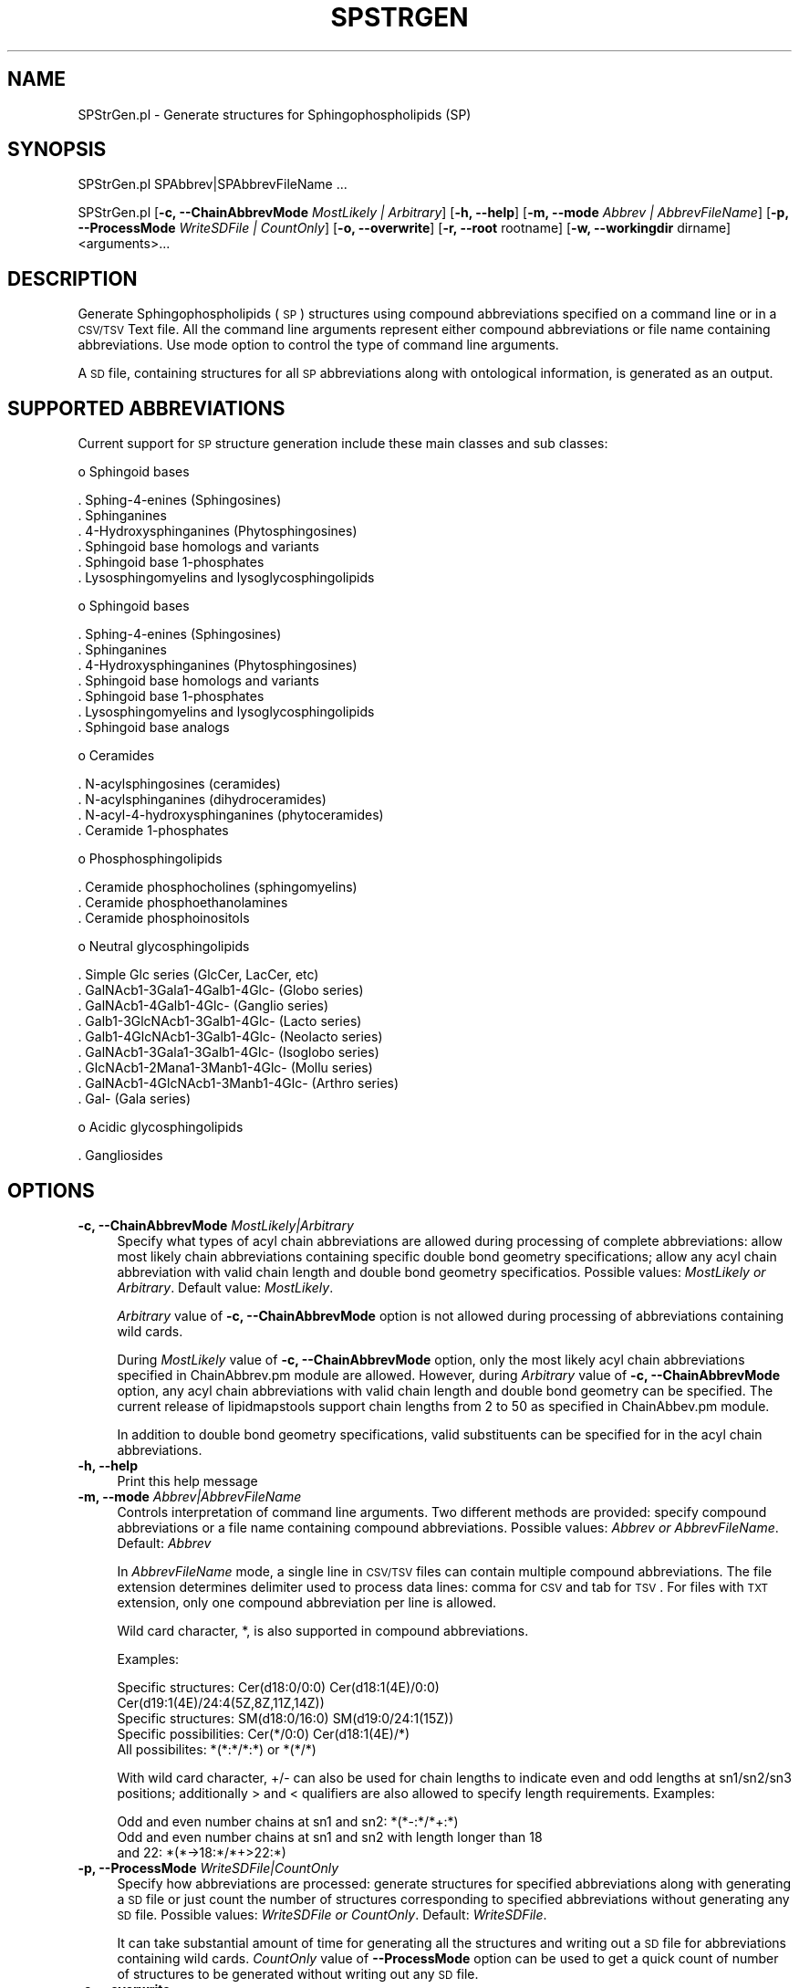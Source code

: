 .\" Automatically generated by Pod::Man 2.22 (Pod::Simple 3.07)
.\"
.\" Standard preamble:
.\" ========================================================================
.de Sp \" Vertical space (when we can't use .PP)
.if t .sp .5v
.if n .sp
..
.de Vb \" Begin verbatim text
.ft CW
.nf
.ne \\$1
..
.de Ve \" End verbatim text
.ft R
.fi
..
.\" Set up some character translations and predefined strings.  \*(-- will
.\" give an unbreakable dash, \*(PI will give pi, \*(L" will give a left
.\" double quote, and \*(R" will give a right double quote.  \*(C+ will
.\" give a nicer C++.  Capital omega is used to do unbreakable dashes and
.\" therefore won't be available.  \*(C` and \*(C' expand to `' in nroff,
.\" nothing in troff, for use with C<>.
.tr \(*W-
.ds C+ C\v'-.1v'\h'-1p'\s-2+\h'-1p'+\s0\v'.1v'\h'-1p'
.ie n \{\
.    ds -- \(*W-
.    ds PI pi
.    if (\n(.H=4u)&(1m=24u) .ds -- \(*W\h'-12u'\(*W\h'-12u'-\" diablo 10 pitch
.    if (\n(.H=4u)&(1m=20u) .ds -- \(*W\h'-12u'\(*W\h'-8u'-\"  diablo 12 pitch
.    ds L" ""
.    ds R" ""
.    ds C` ""
.    ds C' ""
'br\}
.el\{\
.    ds -- \|\(em\|
.    ds PI \(*p
.    ds L" ``
.    ds R" ''
'br\}
.\"
.\" Escape single quotes in literal strings from groff's Unicode transform.
.ie \n(.g .ds Aq \(aq
.el       .ds Aq '
.\"
.\" If the F register is turned on, we'll generate index entries on stderr for
.\" titles (.TH), headers (.SH), subsections (.SS), items (.Ip), and index
.\" entries marked with X<> in POD.  Of course, you'll have to process the
.\" output yourself in some meaningful fashion.
.ie \nF \{\
.    de IX
.    tm Index:\\$1\t\\n%\t"\\$2"
..
.    nr % 0
.    rr F
.\}
.el \{\
.    de IX
..
.\}
.\"
.\" Accent mark definitions (@(#)ms.acc 1.5 88/02/08 SMI; from UCB 4.2).
.\" Fear.  Run.  Save yourself.  No user-serviceable parts.
.    \" fudge factors for nroff and troff
.if n \{\
.    ds #H 0
.    ds #V .8m
.    ds #F .3m
.    ds #[ \f1
.    ds #] \fP
.\}
.if t \{\
.    ds #H ((1u-(\\\\n(.fu%2u))*.13m)
.    ds #V .6m
.    ds #F 0
.    ds #[ \&
.    ds #] \&
.\}
.    \" simple accents for nroff and troff
.if n \{\
.    ds ' \&
.    ds ` \&
.    ds ^ \&
.    ds , \&
.    ds ~ ~
.    ds /
.\}
.if t \{\
.    ds ' \\k:\h'-(\\n(.wu*8/10-\*(#H)'\'\h"|\\n:u"
.    ds ` \\k:\h'-(\\n(.wu*8/10-\*(#H)'\`\h'|\\n:u'
.    ds ^ \\k:\h'-(\\n(.wu*10/11-\*(#H)'^\h'|\\n:u'
.    ds , \\k:\h'-(\\n(.wu*8/10)',\h'|\\n:u'
.    ds ~ \\k:\h'-(\\n(.wu-\*(#H-.1m)'~\h'|\\n:u'
.    ds / \\k:\h'-(\\n(.wu*8/10-\*(#H)'\z\(sl\h'|\\n:u'
.\}
.    \" troff and (daisy-wheel) nroff accents
.ds : \\k:\h'-(\\n(.wu*8/10-\*(#H+.1m+\*(#F)'\v'-\*(#V'\z.\h'.2m+\*(#F'.\h'|\\n:u'\v'\*(#V'
.ds 8 \h'\*(#H'\(*b\h'-\*(#H'
.ds o \\k:\h'-(\\n(.wu+\w'\(de'u-\*(#H)/2u'\v'-.3n'\*(#[\z\(de\v'.3n'\h'|\\n:u'\*(#]
.ds d- \h'\*(#H'\(pd\h'-\w'~'u'\v'-.25m'\f2\(hy\fP\v'.25m'\h'-\*(#H'
.ds D- D\\k:\h'-\w'D'u'\v'-.11m'\z\(hy\v'.11m'\h'|\\n:u'
.ds th \*(#[\v'.3m'\s+1I\s-1\v'-.3m'\h'-(\w'I'u*2/3)'\s-1o\s+1\*(#]
.ds Th \*(#[\s+2I\s-2\h'-\w'I'u*3/5'\v'-.3m'o\v'.3m'\*(#]
.ds ae a\h'-(\w'a'u*4/10)'e
.ds Ae A\h'-(\w'A'u*4/10)'E
.    \" corrections for vroff
.if v .ds ~ \\k:\h'-(\\n(.wu*9/10-\*(#H)'\s-2\u~\d\s+2\h'|\\n:u'
.if v .ds ^ \\k:\h'-(\\n(.wu*10/11-\*(#H)'\v'-.4m'^\v'.4m'\h'|\\n:u'
.    \" for low resolution devices (crt and lpr)
.if \n(.H>23 .if \n(.V>19 \
\{\
.    ds : e
.    ds 8 ss
.    ds o a
.    ds d- d\h'-1'\(ga
.    ds D- D\h'-1'\(hy
.    ds th \o'bp'
.    ds Th \o'LP'
.    ds ae ae
.    ds Ae AE
.\}
.rm #[ #] #H #V #F C
.\" ========================================================================
.\"
.IX Title "SPSTRGEN 1"
.TH SPSTRGEN 1 "2012-09-04" "perl v5.10.1" "LipidMAPSTools"
.\" For nroff, turn off justification.  Always turn off hyphenation; it makes
.\" way too many mistakes in technical documents.
.if n .ad l
.nh
.SH "NAME"
SPStrGen.pl \- Generate structures for Sphingophospholipids (SP)
.SH "SYNOPSIS"
.IX Header "SYNOPSIS"
SPStrGen.pl  SPAbbrev|SPAbbrevFileName ...
.PP
SPStrGen.pl [\fB\-c, \-\-ChainAbbrevMode\fR \fIMostLikely | Arbitrary\fR]
[\fB\-h, \-\-help\fR] [\fB\-m, \-\-mode\fR \fIAbbrev | AbbrevFileName\fR]
[\fB\-p, \-\-ProcessMode\fR \fIWriteSDFile | CountOnly\fR] [\fB\-o, \-\-overwrite\fR]
[\fB\-r, \-\-root\fR rootname] [\fB\-w, \-\-workingdir\fR dirname] <arguments>...
.SH "DESCRIPTION"
.IX Header "DESCRIPTION"
Generate Sphingophospholipids (\s-1SP\s0) structures using compound abbreviations specified on
a command line or in a \s-1CSV/TSV\s0 Text file. All the command line arguments represent either
compound abbreviations or file name containing abbreviations. Use mode option to control
the type of command line arguments.
.PP
A \s-1SD\s0 file, containing structures for all \s-1SP\s0 abbreviations along with ontological information, is
generated as an output.
.SH "SUPPORTED ABBREVIATIONS"
.IX Header "SUPPORTED ABBREVIATIONS"
Current support for \s-1SP\s0 structure generation include these main classes and sub classes:
.PP
o Sphingoid bases
.PP
.Vb 6
\&    . Sphing\-4\-enines (Sphingosines)
\&    . Sphinganines
\&    . 4\-Hydroxysphinganines (Phytosphingosines)
\&    . Sphingoid base homologs and variants
\&    . Sphingoid base 1\-phosphates
\&    . Lysosphingomyelins and lysoglycosphingolipids
.Ve
.PP
o Sphingoid bases
.PP
.Vb 7
\&    . Sphing\-4\-enines (Sphingosines)
\&    . Sphinganines
\&    . 4\-Hydroxysphinganines (Phytosphingosines)
\&    . Sphingoid base homologs and variants
\&    . Sphingoid base 1\-phosphates
\&    . Lysosphingomyelins and lysoglycosphingolipids
\&    . Sphingoid base analogs
.Ve
.PP
o Ceramides
.PP
.Vb 4
\&    . N\-acylsphingosines (ceramides)
\&    . N\-acylsphinganines (dihydroceramides)
\&    . N\-acyl\-4\-hydroxysphinganines (phytoceramides)
\&    . Ceramide 1\-phosphates
.Ve
.PP
o Phosphosphingolipids
.PP
.Vb 3
\&    . Ceramide phosphocholines (sphingomyelins)
\&    . Ceramide phosphoethanolamines
\&    . Ceramide phosphoinositols
.Ve
.PP
o Neutral glycosphingolipids
.PP
.Vb 9
\&    . Simple Glc series (GlcCer, LacCer, etc)
\&    . GalNAcb1\-3Gala1\-4Galb1\-4Glc\- (Globo series)
\&    . GalNAcb1\-4Galb1\-4Glc\- (Ganglio series)
\&    . Galb1\-3GlcNAcb1\-3Galb1\-4Glc\- (Lacto series)
\&    . Galb1\-4GlcNAcb1\-3Galb1\-4Glc\- (Neolacto series)
\&    . GalNAcb1\-3Gala1\-3Galb1\-4Glc\- (Isoglobo series)
\&    . GlcNAcb1\-2Mana1\-3Manb1\-4Glc\- (Mollu series)
\&    . GalNAcb1\-4GlcNAcb1\-3Manb1\-4Glc\- (Arthro series)
\&    . Gal\- (Gala series)
.Ve
.PP
o Acidic glycosphingolipids
.PP
.Vb 1
\&    . Gangliosides
.Ve
.SH "OPTIONS"
.IX Header "OPTIONS"
.IP "\fB\-c, \-\-ChainAbbrevMode\fR \fIMostLikely|Arbitrary\fR" 4
.IX Item "-c, --ChainAbbrevMode MostLikely|Arbitrary"
Specify what types of acyl chain abbreviations are allowed during processing of complete
abbreviations: allow most likely chain abbreviations containing specific double bond geometry
specifications; allow any acyl chain abbreviation with valid chain length and double bond
geometry specificatios. Possible values: \fIMostLikely or Arbitrary\fR. Default value: \fIMostLikely\fR.
.Sp
\&\fIArbitrary\fR value of \fB\-c, \-\-ChainAbbrevMode\fR option is not allowed during processing of
abbreviations containing wild cards.
.Sp
During \fIMostLikely\fR value of \fB\-c, \-\-ChainAbbrevMode\fR option, only the most likely acyl chain
abbreviations specified in ChainAbbrev.pm module are allowed. However, during \fIArbitrary\fR value
of \fB\-c, \-\-ChainAbbrevMode\fR option, any acyl chain abbreviations with valid chain length and
double bond geometry can be specified. The current release of lipidmapstools support chain
lengths from 2 to 50 as specified in ChainAbbev.pm module.
.Sp
In addition to double bond geometry specifications, valid substituents can be specified for in the acyl
chain abbreviations.
.IP "\fB\-h, \-\-help\fR" 4
.IX Item "-h, --help"
Print this help message
.IP "\fB\-m, \-\-mode\fR \fIAbbrev|AbbrevFileName\fR" 4
.IX Item "-m, --mode Abbrev|AbbrevFileName"
Controls interpretation of command line arguments. Two different methods are provided:
specify compound abbreviations or a file name containing compound abbreviations. Possible
values: \fIAbbrev or AbbrevFileName\fR. Default: \fIAbbrev\fR
.Sp
In \fIAbbrevFileName\fR mode, a single line in \s-1CSV/TSV\s0 files can contain multiple compound
abbreviations. The file extension determines delimiter used to process data lines: comma for
\&\s-1CSV\s0 and tab for \s-1TSV\s0. For files with \s-1TXT\s0 extension, only one compound abbreviation per line
is allowed.
.Sp
Wild card character, *, is also supported in compound abbreviations.
.Sp
Examples:
.Sp
.Vb 5
\&    Specific structures: Cer(d18:0/0:0) Cer(d18:1(4E)/0:0)
\&                         Cer(d19:1(4E)/24:4(5Z,8Z,11Z,14Z))
\&    Specific structures: SM(d18:0/16:0) SM(d19:0/24:1(15Z))
\&    Specific possibilities: Cer(*/0:0) Cer(d18:1(4E)/*)
\&    All possibilites: *(*:*/*:*) or *(*/*)
.Ve
.Sp
With wild card character, +/\- can also be used for chain lengths to indicate even and odd lengths at
sn1/sn2/sn3 positions; additionally > and < qualifiers are also allowed to specify length
requirements. Examples:
.Sp
.Vb 3
\&    Odd and even number chains at sn1 and sn2: *(*\-:*/*+:*)
\&    Odd and even number chains at sn1 and sn2 with length longer than 18
\&       and 22: *(*\->18:*/*+>22:*)
.Ve
.IP "\fB\-p, \-\-ProcessMode\fR \fIWriteSDFile|CountOnly\fR" 4
.IX Item "-p, --ProcessMode WriteSDFile|CountOnly"
Specify how abbreviations are processed: generate structures for specified abbreviations along
with generating a \s-1SD\s0 file or just count the number of structures corresponding to specified
abbreviations without generating any \s-1SD\s0 file. Possible values: \fIWriteSDFile or CountOnly\fR.
Default: \fIWriteSDFile\fR.
.Sp
It can take substantial amount of time for generating all the structures and writing out a \s-1SD\s0 file
for abbreviations containing wild cards. \fICountOnly\fR value of \fB\-\-ProcessMode\fR option can
be used to get a quick count of number of structures to be generated without writing out any
\&\s-1SD\s0 file.
.IP "\fB\-o, \-\-overwrite\fR" 4
.IX Item "-o, --overwrite"
Overwrite existing files
.IP "\fB\-r, \-\-root\fR \fIrootname\fR" 4
.IX Item "-r, --root rootname"
New file name is generated using the root: <Root>.sdf. Default for new file names: SPAbbrev.sdf,
<AbbrevFilenName>.sdf, or <FirstAbbrevFileName>1To<Count>.sdf.
.IP "\fB\-w, \-\-workingdir\fR \fIdirname\fR" 4
.IX Item "-w, --workingdir dirname"
Location of working directory. Default: current directory
.SH "EXAMPLES"
.IX Header "EXAMPLES"
On some systems, command line scripts may need to be invoked using
\&\fIperl \-s SPStrGen.pl\fR; however, all the examples assume direct invocation
of command line script works.
.PP
To generate a SPStructures.sdf file containing a structure specified
by a command line \s-1SP\s0 abbreviation, type:
.PP
.Vb 1
\&    % SPStrGen.pl \-r SPStructures \-o "Cer(d18:0/0:0)"
.Ve
.PP
To generate a SPStructures.sdf file containing structures specified
by a command line \s-1SP\s0 abbreviations, type:
.PP
.Vb 1
\&    % SPStrGen.pl \-r SPStructures \-o "SM(d18:0/16:0)" "SM(d19:0/24:1(15Z))"
.Ve
.PP
To enumerate all possible \s-1SP\s0 structures and generate a SPStructures.sdf
file, type:
.PP
.Vb 1
\&    % SPStrGen.pl \-r SPStructures \-o "*(*/*)"
.Ve
.PP
or
.PP
.Vb 1
\&    % SPStrGen.pl \-r SPStructures \-o "*(*:*/*:*)"
.Ve
.SH "AUTHOR"
.IX Header "AUTHOR"
Manish Sud
.SH "CONTRIBUTOR"
.IX Header "CONTRIBUTOR"
Eoin Fahy
.SH "SEE ALSO"
.IX Header "SEE ALSO"
CLStrGen.pl, FAStrGen.pl, GLStrGen.pl, GPStrGen.pl, STStrGen.pl
.SH "COPYRIGHT"
.IX Header "COPYRIGHT"
Copyright (C) 2006\-2012. The Regents of the University of California. All Rights Reserved.
.SH "LICENSE"
.IX Header "LICENSE"
Modified \s-1BSD\s0 License

